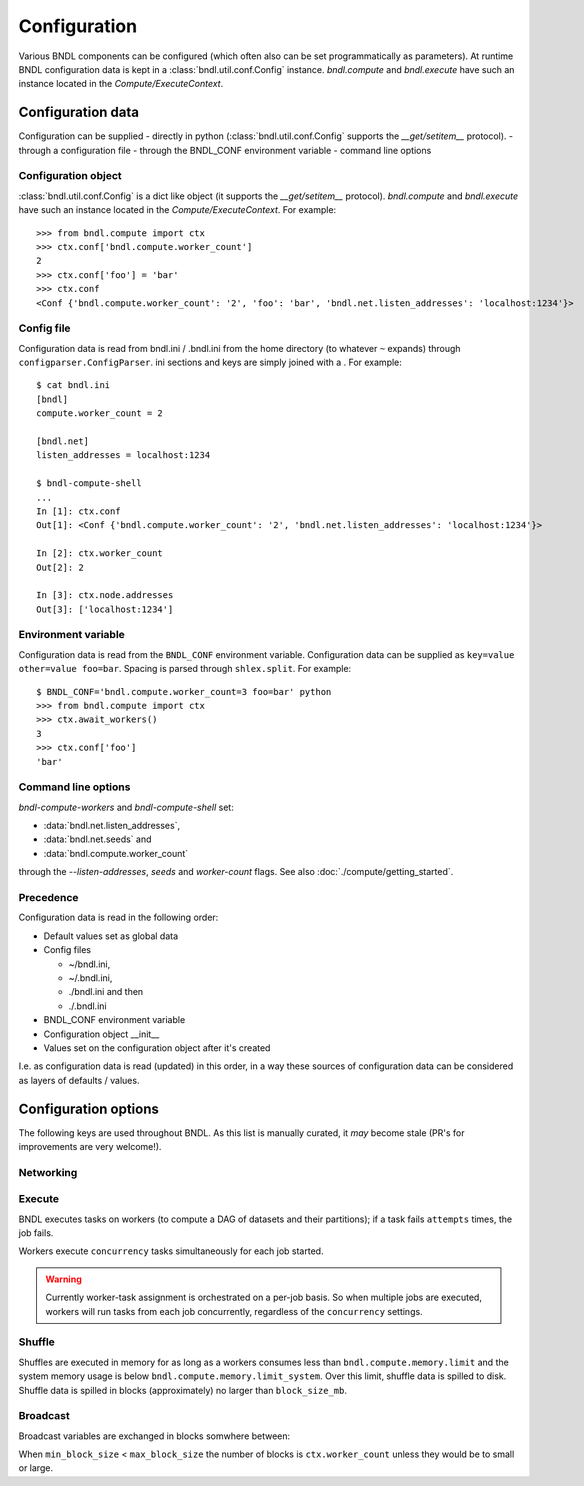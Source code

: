 Configuration
=============

Various BNDL components can be configured (which often also can be set programmatically as
parameters). At runtime BNDL configuration data is kept in a :class:`bndl.util.conf.Config`
instance. `bndl.compute` and `bndl.execute` have such an instance located in the
`Compute/ExecuteContext`.


Configuration data
------------------
Configuration can be supplied
- directly in python (:class:`bndl.util.conf.Config` supports the `__get/setitem__` protocol).
- through a configuration file
- through the BNDL_CONF environment variable
- command line options


Configuration object
~~~~~~~~~~~~~~~~~~~~
:class:`bndl.util.conf.Config` is a dict like object (it supports the `__get/setitem__` protocol).
`bndl.compute` and `bndl.execute` have such an instance located in the `Compute/ExecuteContext`.
For example::

   >>> from bndl.compute import ctx
   >>> ctx.conf['bndl.compute.worker_count']
   2
   >>> ctx.conf['foo'] = 'bar'
   >>> ctx.conf
   <Conf {'bndl.compute.worker_count': '2', 'foo': 'bar', 'bndl.net.listen_addresses': 'localhost:1234'}>


Config file
~~~~~~~~~~~
Configuration data is read from bndl.ini / .bndl.ini from the home directory (to whatever ``~``
expands) through ``configparser.ConfigParser``. ini sections and keys are simply joined with a .
For example::

   $ cat bndl.ini 
   [bndl]
   compute.worker_count = 2
   
   [bndl.net]
   listen_addresses = localhost:1234
   
   $ bndl-compute-shell 
   ...
   In [1]: ctx.conf
   Out[1]: <Conf {'bndl.compute.worker_count': '2', 'bndl.net.listen_addresses': 'localhost:1234'}>

   In [2]: ctx.worker_count
   Out[2]: 2
   
   In [3]: ctx.node.addresses
   Out[3]: ['localhost:1234'] 


Environment variable
~~~~~~~~~~~~~~~~~~~~
Configuration data is read from the ``BNDL_CONF`` environment variable. Configuration data can be
supplied as ``key=value other=value foo=bar``. Spacing is parsed through ``shlex.split``. For
example::

   $ BNDL_CONF='bndl.compute.worker_count=3 foo=bar' python
   >>> from bndl.compute import ctx
   >>> ctx.await_workers()
   3
   >>> ctx.conf['foo']
   'bar'



Command line options
~~~~~~~~~~~~~~~~~~~~
`bndl-compute-workers` and `bndl-compute-shell` set:

- :data:`bndl.net.listen_addresses`,
- :data:`bndl.net.seeds` and
- :data:`bndl.compute.worker_count`

through the `--listen-addresses`, `seeds` and `worker-count` flags. See also
:doc:`./compute/getting_started`.


Precedence
~~~~~~~~~~
Configuration data is read in the following order:

- Default values set as global data
- Config files

  - ~/bndl.ini,
  - ~/.bndl.ini,
  - ./bndl.ini and then
  - ./.bndl.ini

- BNDL_CONF environment variable
- Configuration object __init__
- Values set on the configuration object after it's created

I.e. as configuration data is read (updated) in this order, in a way these sources of configuration
data can be considered as layers of defaults / values.


Configuration options
---------------------

The following keys are used throughout BNDL. As this list is manually curated, it *may* become
stale (PR's for improvements are very welcome!).


Networking
~~~~~~~~~~

.. autodata:: bndl.net.listen_addresses
.. autodata:: bndl.net.seeds


Execute
~~~~~~~
BNDL executes tasks on workers (to compute a DAG of datasets and their partitions); if a task fails
``attempts`` times, the job fails.

.. autodata:: bndl.execute.attempts

Workers execute ``concurrency`` tasks simultaneously for each job started.

.. autodata:: bndl.execute.concurrency

.. warning::

   Currently worker-task assignment is orchestrated on a per-job basis. So when multiple jobs are
   executed, workers will run tasks from each job concurrently, regardless of the ``concurrency``
   settings.


Shuffle
~~~~~~~
Shuffles are executed in memory for as long as a workers consumes less than
``bndl.compute.memory.limit`` and the system memory usage is below
``bndl.compute.memory.limit_system``. Over this limit, shuffle data is spilled to disk. Shuffle
data is spilled in blocks (approximately) no larger than ``block_size_mb``.

.. autodata:: bndl.compute.memory.limit
.. autodata:: bndl.compute.memory.limit_system

Broadcast
~~~~~~~~~
Broadcast variables are exchanged in blocks somwhere between:

.. autodata:: bndl.compute.broadcast.min_block_size
.. autodata:: bndl.compute.broadcast.max_block_size

When ``min_block_size`` < ``max_block_size`` the number of blocks is ``ctx.worker_count`` unless
they would be to small or large.
